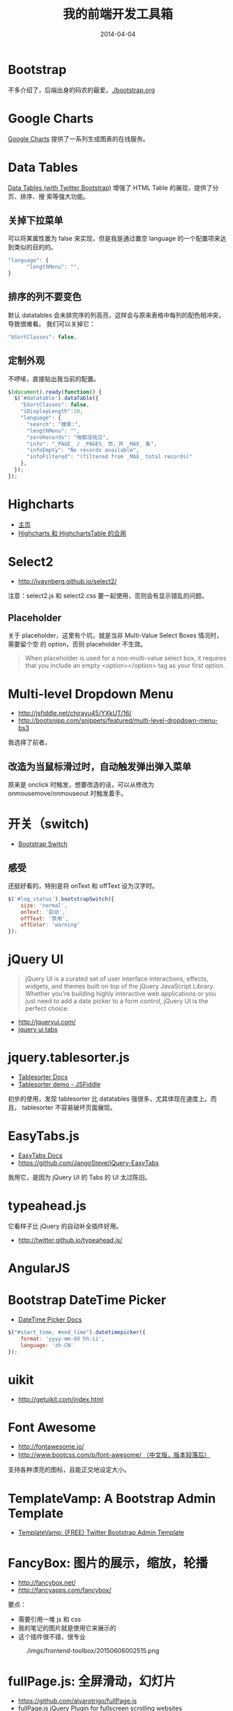 #+TITLE: 我的前端开发工具箱
#+DATE: 2014-04-04

* Bootstrap
不多介绍了，后端出身的码农的最爱。[[./bootstrap.org]]
* Google Charts
[[https://developers.google.com/chart/][Google Charts]] 提供了一系列生成图表的在线服务。

[[http://sanshi.me/articles/release_time_chart/images/google_chart_gallery.gif]]

* Data Tables
[[http://www.datatables.net/blog/Twitter_Bootstrap_2][Data Tables (with Twitter Bootstrap)]] 增强了 HTML Table 的展现，提供了分页、排序、搜
索等强大功能。
** 关掉下拉菜单
可以将某属性置为 false 来实现，但是我是通过置空 language 的一个配置项来达到类似的目的的。
#+BEGIN_SRC js
"language": {
      "lengthMenu": "",
}
#+END_SRC

** 排序的列不要变色
默认 datatables 会未排完序的列高亮，这样会与原来表格中每列的配色相冲突，导致很难看。
我们可以关掉它：
#+BEGIN_SRC js
"bSortClasses": false,
#+END_SRC

** 定制外观
不啰嗦，直接贴出我当前的配置。
#+BEGIN_SRC js
$(document).ready(function() {                                                                        
  $('#datatable').dataTable({
    "bSortClasses": false,
    "iDisplayLength":10,
    "language": {
      "search": "搜索:",
      "lengthMenu": "",
      "zeroRecords": "啥都没找见",
      "info": "_PAGE_ / _PAGES_ 页，共 _MAX_ 条",
      "infoEmpty": "No records available",
      "infoFiltered": "(filtered from _MAX_ total records)"
    },
  });
});           
#+END_SRC

* Highcharts
+ [[http://www.highcharts.com/][主页]]
+ [[http://jsfiddle.net/gh/get/jquery/1.9.1/highslide-software/highcharts.com/tree/master/samples/highcharts/demo/column-parsed/][Highcharts 和 HighchartsTable 的合用]]
* Select2
+ [[http://ivaynberg.github.io/select2/]]
注意：select2.js 和 select2.css 要一起使用，否则会有显示错乱的问题。

** Placeholder
关于 placeholder，这里有个坑，就是当非 Multi-Value Select Boxes 情况时，需要留个空
的 option，否则 placeholder 不生效。
#+BEGIN_QUOTE
When placeholder is used for a non-multi-value select box, it requires that you include an empty <option></option> tag as your first option.
#+END_QUOTE

* Multi-level Dropdown Menu
+ [[http://jsfiddle.net/chirayu45/YXkUT/16/]]
+ [[http://bootsnipp.com/snippets/featured/multi-level-dropdown-menu-bs3]]
  
我选择了前者。

** 改造为当鼠标滑过时，自动触发弹出弹入菜单
原来是 onclick 时触发，想要改造的话，可以从修改为 onmousemove/onmouseout 时触发着手。
* 开关（switch)
+ [[http://www.bootstrap-switch.org/documentation-3.html][Bootstrap Switch]]
** 感受
还挺好看的，特别是将 onText 和 offText 设为汉字时。
#+BEGIN_SRC javascript
$('#log_status').bootstrapSwitch({
    size: 'normal',
    onText: '启动',
    offText: '禁用',
    offColor: 'warning'
});
#+END_SRC
* jQuery UI
#+BEGIN_QUOTE
jQuery UI is a curated set of user interface interactions, effects, widgets, and
themes built on top of the jQuery JavaScript Library. Whether you're building
highly interactive web applications or you just need to add a date picker to a
form control, jQuery UI is the perfect choice.
#+END_QUOTE
+ [[http://jqueryui.com/]]
+ [[http://jqueryui.com/tabs/#collapsible][jquery ui tabs]]
* jquery.tablesorter.js
+ [[http://mottie.github.io/tablesorter/docs/][Tablesorter Docs]]
+ [[http://jsfiddle.net/Mottie/4mVfu/][Tablesorter demo - JSFiddle]]
初步的使用，发现 tablesorter 比 datatables 强很多，尤其体现在速度上。而且，
tablesorter 不容易破坏页面展现。

* EasyTabs.js
+ [[http://os.alfajango.com/easytabs/][EasyTabs Docs]]
+ [[https://github.com/JangoSteve/jQuery-EasyTabs]]
我用它，是因为 jQuery UI 的 Tabs 的 UI 太过陈旧。
* typeahead.js
它看样子比 jQuery 的自动补全插件好用。
+ http://twitter.github.io/typeahead.js/
* AngularJS
* Bootstrap DateTime Picker
+ [[http://www.malot.fr/bootstrap-datetimepicker/][DateTime Picker Docs]]
#+BEGIN_SRC js
$("#start_time, #end_time").datetimepicker({
    format: 'yyyy-mm-dd hh:ii',
    language: 'zh-CN'
});
#+END_SRC
* uikit
+ [[http://getuikit.com/index.html]]
* Font Awesome
+ [[http://fontawesome.io/]]
+ [[http://www.bootcss.com/p/font-awesome/][http://www.bootcss.com/p/font-awesome/  （中文版，版本较落后）]]

支持各种漂亮的图标，且能正交地设定大小。
* TemplateVamp: A Bootstrap Admin Template
- [[http://egrappler.com/templatevamp-free-twitter-bootstrap-admin-template/][TemplateVamp: {FREE} Twitter Bootstrap Admin Template]]
* FancyBox: 图片的展示，缩放，轮播
- http://fancybox.net/
- http://fancyapps.com/fancybox/
  
要点：
- 需要引用一堆 js 和 css
- 我的笔记的图片就是使用它来展示的
- 这个插件很不错，很专业

#+CAPTION: ./imgs/frontend-toolbox/20150606002515.png
[[../static/imgs/frontend-toolbox/20150606002515.png]]
* fullPage.js: 全屏滑动，幻灯片
- https://github.com/alvarotrigo/fullPage.js
- [[http://alvarotrigo.com/blog/fullpage-jquery-plugin-for-fullscreen-scrolling-websites/][fullPage.js jQuery Plugin for fullscreen scrolling websites]]
  
使用 fullPage.js 可以非常轻易地实现类似于微软 PPT 的那种幻灯片效果。后续我
可以基于它来搞出一个使用 Org 来写幻灯片的玩意儿。
* ECharts: 我厂出品的一个纯 Javascript 的图表库
- https://github.com/ecomfe/echarts
- http://echarts.baidu.com/doc/doc.html
  
了解了一下例子和文档，感觉真不错。我决定弃用 Highcharts，专用 ECharts。我厂
的前端技术，靠谱！
* Requirejs: 使 JS 代码模块化
- http://www.requirejs.cn/

** Requirejs 下如何使用 $(document).ready() ？
这样用！

#+BEGIN_SRC js
<script>
    require(['jQuery', 'fullPage'], function () {
        $(document).ready(function () {
            $('#fullpage').fullpage({
                navigation: true,
                navigationPosition: 'right',
                navigationTooltips: ['firstSlide', 'secondSlide'],
            });
        });
    });
</script>
#+END_SRC

